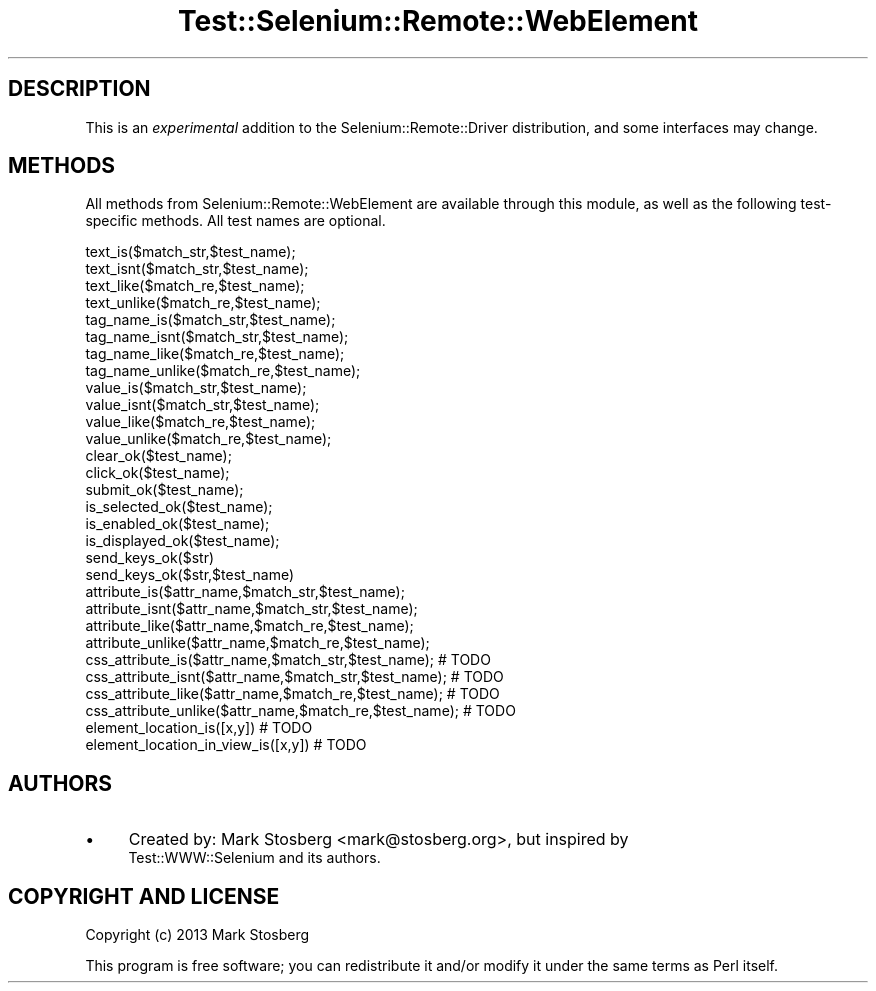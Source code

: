 .\" Automatically generated by Pod::Man 4.14 (Pod::Simple 3.41)
.\"
.\" Standard preamble:
.\" ========================================================================
.de Sp \" Vertical space (when we can't use .PP)
.if t .sp .5v
.if n .sp
..
.de Vb \" Begin verbatim text
.ft CW
.nf
.ne \\$1
..
.de Ve \" End verbatim text
.ft R
.fi
..
.\" Set up some character translations and predefined strings.  \*(-- will
.\" give an unbreakable dash, \*(PI will give pi, \*(L" will give a left
.\" double quote, and \*(R" will give a right double quote.  \*(C+ will
.\" give a nicer C++.  Capital omega is used to do unbreakable dashes and
.\" therefore won't be available.  \*(C` and \*(C' expand to `' in nroff,
.\" nothing in troff, for use with C<>.
.tr \(*W-
.ds C+ C\v'-.1v'\h'-1p'\s-2+\h'-1p'+\s0\v'.1v'\h'-1p'
.ie n \{\
.    ds -- \(*W-
.    ds PI pi
.    if (\n(.H=4u)&(1m=24u) .ds -- \(*W\h'-12u'\(*W\h'-12u'-\" diablo 10 pitch
.    if (\n(.H=4u)&(1m=20u) .ds -- \(*W\h'-12u'\(*W\h'-8u'-\"  diablo 12 pitch
.    ds L" ""
.    ds R" ""
.    ds C` ""
.    ds C' ""
'br\}
.el\{\
.    ds -- \|\(em\|
.    ds PI \(*p
.    ds L" ``
.    ds R" ''
.    ds C`
.    ds C'
'br\}
.\"
.\" Escape single quotes in literal strings from groff's Unicode transform.
.ie \n(.g .ds Aq \(aq
.el       .ds Aq '
.\"
.\" If the F register is >0, we'll generate index entries on stderr for
.\" titles (.TH), headers (.SH), subsections (.SS), items (.Ip), and index
.\" entries marked with X<> in POD.  Of course, you'll have to process the
.\" output yourself in some meaningful fashion.
.\"
.\" Avoid warning from groff about undefined register 'F'.
.de IX
..
.nr rF 0
.if \n(.g .if rF .nr rF 1
.if (\n(rF:(\n(.g==0)) \{\
.    if \nF \{\
.        de IX
.        tm Index:\\$1\t\\n%\t"\\$2"
..
.        if !\nF==2 \{\
.            nr % 0
.            nr F 2
.        \}
.    \}
.\}
.rr rF
.\" ========================================================================
.\"
.IX Title "Test::Selenium::Remote::WebElement 3"
.TH Test::Selenium::Remote::WebElement 3 "2020-10-19" "perl v5.32.0" "User Contributed Perl Documentation"
.\" For nroff, turn off justification.  Always turn off hyphenation; it makes
.\" way too many mistakes in technical documents.
.if n .ad l
.nh
.SH "DESCRIPTION"
.IX Header "DESCRIPTION"
This is an \fIexperimental\fR addition to the Selenium::Remote::Driver
distribution, and some interfaces may change.
.SH "METHODS"
.IX Header "METHODS"
All methods from Selenium::Remote::WebElement are available through this
module, as well as the following test-specific methods. All test names are optional.
.PP
.Vb 4
\&  text_is($match_str,$test_name);
\&  text_isnt($match_str,$test_name);
\&  text_like($match_re,$test_name);
\&  text_unlike($match_re,$test_name);
\&
\&  tag_name_is($match_str,$test_name);
\&  tag_name_isnt($match_str,$test_name);
\&  tag_name_like($match_re,$test_name);
\&  tag_name_unlike($match_re,$test_name);
\&
\&  value_is($match_str,$test_name);
\&  value_isnt($match_str,$test_name);
\&  value_like($match_re,$test_name);
\&  value_unlike($match_re,$test_name);
\&
\&  clear_ok($test_name);
\&  click_ok($test_name);
\&  submit_ok($test_name);
\&  is_selected_ok($test_name);
\&  is_enabled_ok($test_name);
\&  is_displayed_ok($test_name);
\&
\&  send_keys_ok($str)
\&  send_keys_ok($str,$test_name)
\&
\&  attribute_is($attr_name,$match_str,$test_name);
\&  attribute_isnt($attr_name,$match_str,$test_name);
\&  attribute_like($attr_name,$match_re,$test_name);
\&  attribute_unlike($attr_name,$match_re,$test_name);
\&
\&  css_attribute_is($attr_name,$match_str,$test_name); # TODO
\&  css_attribute_isnt($attr_name,$match_str,$test_name); # TODO
\&  css_attribute_like($attr_name,$match_re,$test_name); # TODO
\&  css_attribute_unlike($attr_name,$match_re,$test_name); # TODO
\&
\&  element_location_is([x,y]) # TODO
\&  element_location_in_view_is([x,y]) # TODO
.Ve
.SH "AUTHORS"
.IX Header "AUTHORS"
.IP "\(bu" 4
Created by: Mark Stosberg <mark@stosberg.org>, but inspired by
 Test::WWW::Selenium and its authors.
.SH "COPYRIGHT AND LICENSE"
.IX Header "COPYRIGHT AND LICENSE"
Copyright (c) 2013 Mark Stosberg
.PP
This program is free software; you can redistribute it and/or
modify it under the same terms as Perl itself.
